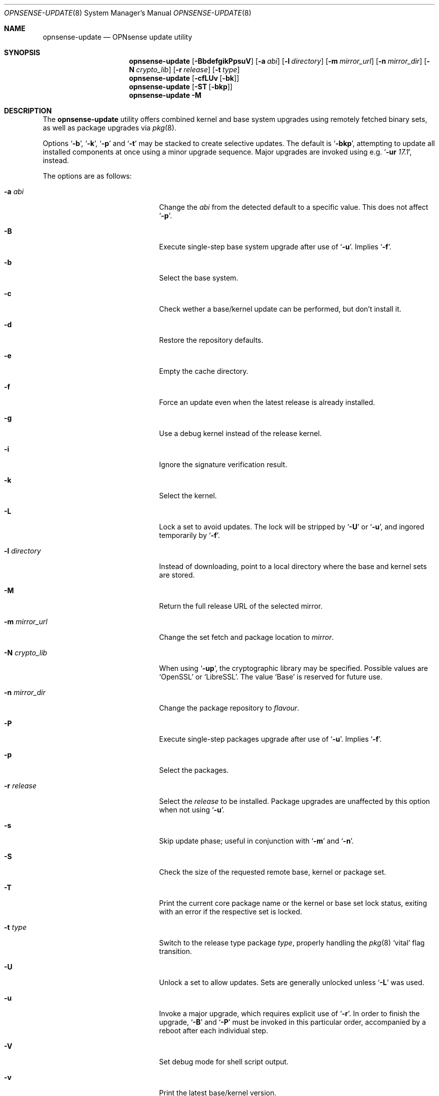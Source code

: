 .\"
.\" Copyright (c) 2015-2017 Franco Fichtner <franco@opnsense.org>
.\"
.\" Redistribution and use in source and binary forms, with or without
.\" modification, are permitted provided that the following conditions
.\" are met:
.\"
.\" 1. Redistributions of source code must retain the above copyright
.\"    notice, this list of conditions and the following disclaimer.
.\"
.\" 2. Redistributions in binary form must reproduce the above copyright
.\"    notice, this list of conditions and the following disclaimer in the
.\"    documentation and/or other materials provided with the distribution.
.\"
.\" THIS SOFTWARE IS PROVIDED BY THE AUTHOR AND CONTRIBUTORS ``AS IS'' AND
.\" ANY EXPRESS OR IMPLIED WARRANTIES, INCLUDING, BUT NOT LIMITED TO, THE
.\" IMPLIED WARRANTIES OF MERCHANTABILITY AND FITNESS FOR A PARTICULAR PURPOSE
.\" ARE DISCLAIMED.  IN NO EVENT SHALL THE AUTHOR OR CONTRIBUTORS BE LIABLE
.\" FOR ANY DIRECT, INDIRECT, INCIDENTAL, SPECIAL, EXEMPLARY, OR CONSEQUENTIAL
.\" DAMAGES (INCLUDING, BUT NOT LIMITED TO, PROCUREMENT OF SUBSTITUTE GOODS
.\" OR SERVICES; LOSS OF USE, DATA, OR PROFITS; OR BUSINESS INTERRUPTION)
.\" HOWEVER CAUSED AND ON ANY THEORY OF LIABILITY, WHETHER IN CONTRACT, STRICT
.\" LIABILITY, OR TORT (INCLUDING NEGLIGENCE OR OTHERWISE) ARISING IN ANY WAY
.\" OUT OF THE USE OF THIS SOFTWARE, EVEN IF ADVISED OF THE POSSIBILITY OF
.\" SUCH DAMAGE.
.\"
.Dd December 17, 2017
.Dt OPNSENSE-UPDATE 8
.Os
.Sh NAME
.Nm opnsense-update
.Nd OPNsense update utility
.Sh SYNOPSIS
.Nm
.Op Fl BbdefgikPpsuV
.Op Fl a Ar abi
.Op Fl l Ar directory
.Op Fl m Ar mirror_url
.Op Fl n Ar mirror_dir
.Op Fl N Ar crypto_lib
.Op Fl r Ar release
.Op Fl t Ar type
.Nm
.Op Fl cfLUv Op Fl bk
.Nm
.Op Fl ST Op Fl bkp
.Nm
.Fl M
.Sh DESCRIPTION
The
.Nm
utility offers combined kernel and base system upgrades using
remotely fetched binary sets, as well as package upgrades via
.Xr pkg 8 .
.Pp
Options
.Sq Fl b ,
.Sq Fl k ,
.Sq Fl p
and
.Sq Fl t
may be stacked to create selective updates.
The default is
.Sq Fl bkp ,
attempting to update all installed components at once using
a minor upgrade sequence.
Major upgrades are invoked using e.g.\&
.Sq Fl ur Ar 17.1 ,
instead.
.Pp
The options are as follows:
.Bl -tag -width ".Fl m Ar mirror_url" -offset indent
.It Fl a Ar abi
Change the
.Ar abi
from the detected default to a specific value.
This does not affect
.Sq Fl p .
.It Fl B
Execute single-step base system upgrade after use of
.Sq Fl u .
Implies
.Sq Fl f .
.It Fl b
Select the base system.
.It Fl c
Check wether a base/kernel update can be performed, but don't install it.
.It Fl d
Restore the repository defaults.
.It Fl e
Empty the cache directory.
.It Fl f
Force an update even when the latest release is already installed.
.It Fl g
Use a debug kernel instead of the release kernel.
.It Fl i
Ignore the signature verification result.
.It Fl k
Select the kernel.
.It Fl L
Lock a set to avoid updates.
The lock will be stripped by
.Sq Fl U
or
.Sq Fl u ,
and ingored temporarily by
.Sq Fl f .
.It Fl l Ar directory
Instead of downloading, point to a local directory where the base and
kernel sets are stored.
.It Fl M
Return the full release URL of the selected mirror.
.It Fl m Ar mirror_url
Change the set fetch and package location to
.Ar mirror .
.It Fl N Ar crypto_lib
When using
.Sq Fl up ,
the cryptographic library may be specified.
Possible values are
.Sq OpenSSL
or
.Sq LibreSSL .
The value
.Sq Base
is reserved for future use.
.It Fl n Ar mirror_dir
Change the package repository to
.Ar flavour .
.It Fl P
Execute single-step packages upgrade after use of
.Sq Fl u .
Implies
.Sq Fl f .
.It Fl p
Select the packages.
.It Fl r Ar release
Select the
.Ar release
to be installed.
Package upgrades are unaffected by this option when not using
.Sq Fl u .
.It Fl s
Skip update phase; useful in conjunction with
.Sq Fl m
and
.Sq Fl n .
.It Fl S
Check the size of the requested remote base, kernel or package set.
.It Fl T
Print the current core package name or the kernel or base set lock status,
exiting with an error if the respective set is locked.
.It Fl t Ar type
Switch to the release type package
.Ar type ,
properly handling the
.Xr pkg 8
.Sq vital
flag transition.
.It Fl U
Unlock a set to allow updates.
Sets are generally unlocked unless
.Sq Fl L
was used.
.It Fl u
Invoke a major upgrade, which requires explicit use of
.Sq Fl r .
In order to finish the upgrade,
.Sq Fl B
and
.Sq Fl P
must be invoked in this particular order, accompanied by a reboot
after each individual step.
.It Fl V
Set debug mode for shell script output.
.It Fl v
Print the latest base/kernel version.
.El
.Sh FILES
.Bl -tag -width Ds
.It Pa /usr/local/etc/pkg/repos/origin.conf
The
.Xr pkg.conf 5
file used to configure the packages mirror.
The file is rewritten in case of
.Sq Fl d ,
.Sq Fl m
or
.Sq Fl n .
.It Pa /usr/local/opnsense/version/base
The file is used to check if a base system upgrade is necessary.
.It Pa /usr/local/opnsense/version/base.lock
The lock for preventing an update to the base system,
operated by
.Sq Fl \&Lb
and
.Sq Fl \&Ub .
.It Pa /usr/local/opnsense/version/kernel
The file is used to check if a kernel upgrade is necessary.
.It Pa /usr/local/opnsense/version/kernel.lock
The lock for preventing updates to the kernel,
operated by
.Sq Fl \&Lk
and
.Sq Fl \&Uk .
.It Pa /var/cache/opnsense-update
The local cache storage directory.
.El
.Sh EXIT STATUS
.Ex -std
.Sh SEE ALSO
.Xr pkg.conf 5 ,
.Xr opnsense-verify 8 ,
.Xr pkg 8
.Sh AUTHORS
.An Franco Fichtner Aq Mt franco@opnsense.org
